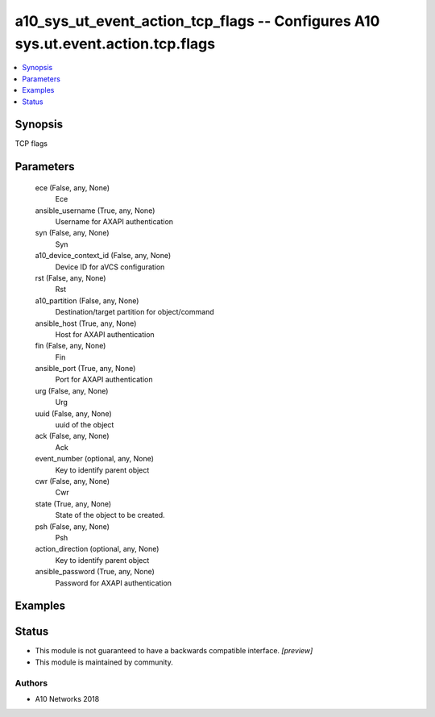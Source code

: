 .. _a10_sys_ut_event_action_tcp_flags_module:


a10_sys_ut_event_action_tcp_flags -- Configures A10 sys.ut.event.action.tcp.flags
=================================================================================

.. contents::
   :local:
   :depth: 1


Synopsis
--------

TCP flags






Parameters
----------

  ece (False, any, None)
    Ece


  ansible_username (True, any, None)
    Username for AXAPI authentication


  syn (False, any, None)
    Syn


  a10_device_context_id (False, any, None)
    Device ID for aVCS configuration


  rst (False, any, None)
    Rst


  a10_partition (False, any, None)
    Destination/target partition for object/command


  ansible_host (True, any, None)
    Host for AXAPI authentication


  fin (False, any, None)
    Fin


  ansible_port (True, any, None)
    Port for AXAPI authentication


  urg (False, any, None)
    Urg


  uuid (False, any, None)
    uuid of the object


  ack (False, any, None)
    Ack


  event_number (optional, any, None)
    Key to identify parent object


  cwr (False, any, None)
    Cwr


  state (True, any, None)
    State of the object to be created.


  psh (False, any, None)
    Psh


  action_direction (optional, any, None)
    Key to identify parent object


  ansible_password (True, any, None)
    Password for AXAPI authentication









Examples
--------

.. code-block:: yaml+jinja

    





Status
------




- This module is not guaranteed to have a backwards compatible interface. *[preview]*


- This module is maintained by community.



Authors
~~~~~~~

- A10 Networks 2018

